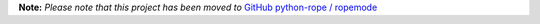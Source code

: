 
**Note:** *Please note that this project has been moved to* `GitHub python-rope / ropemode`_

.. _GitHub python-rope / ropemode: https://github.com/python-rope/ropemode


